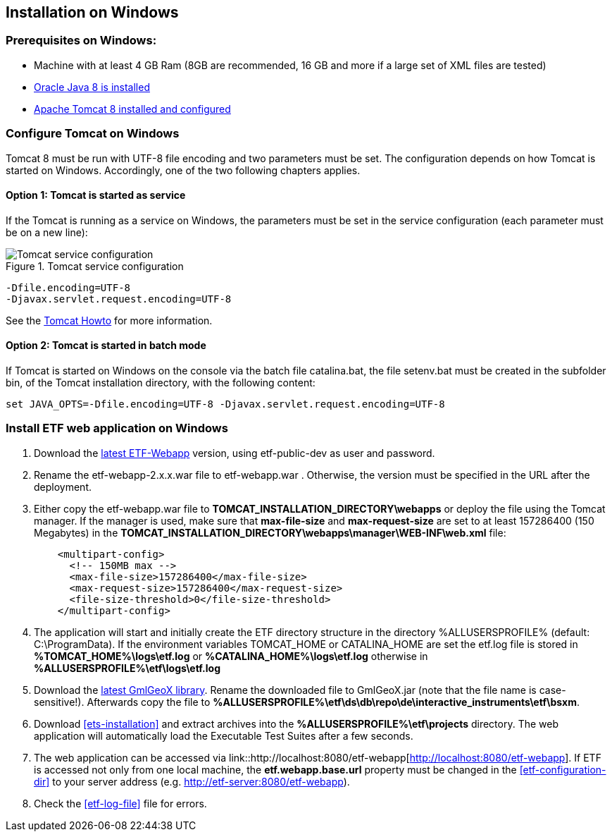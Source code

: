 == Installation on Windows

=== Prerequisites on Windows:
* Machine with at least 4 GB Ram (8GB are recommended, 16 GB and more if a large set of XML files are tested)
* link:https://www.java.com/en/download/help/windows_offline_download.xml[Oracle Java 8 is installed]
* link:https://tomcat.apache.org/download-80.cgi[Apache Tomcat 8 installed and configured]

=== Configure Tomcat on Windows
Tomcat 8 must be run with UTF-8 file encoding and two parameters must be set. The configuration depends on how Tomcat is started on Windows. Accordingly, one of the two following chapters applies.

==== Option 1: Tomcat is started as service
If the Tomcat is running as a service on Windows, the parameters must be set in the service configuration (each parameter must be on a new line):

.Tomcat service configuration
image::https://cloud.githubusercontent.com/assets/13570741/24648926/97582bd6-1925-11e7-966c-a18337c56756.png[Tomcat service configuration]

[source,bash]
----
-Dfile.encoding=UTF-8
-Djavax.servlet.request.encoding=UTF-8
----
See the link:https://tomcat.apache.org/tomcat-8.0-doc/windows-service-howto.html[Tomcat Howto] for more information.

==== Option 2: Tomcat is started in batch mode

If Tomcat is started on Windows on the console via the batch file catalina.bat, the file setenv.bat must be created in the subfolder bin, of the Tomcat installation directory, with the following content:

[source,bash]
----
set JAVA_OPTS=-Dfile.encoding=UTF-8 -Djavax.servlet.request.encoding=UTF-8
----

=== Install ETF web application on Windows

. Download the link:https://services.interactive-instruments.de/etfdev-af/etf-public-dev/de/interactive_instruments/etf/etf-webapp/2.0.0/etf-webapp-2.0.0.war[latest ETF-Webapp] version, using etf-public-dev as user and password.
. Rename the etf-webapp-2.x.x.war file to etf-webapp.war . Otherwise, the version must be specified in the URL after the deployment.
. Either copy the etf-webapp.war file to *TOMCAT_INSTALLATION_DIRECTORY\webapps* or deploy the file using the Tomcat manager. If the manager is used, make sure that **max-file-size** and **max-request-size** are set to at least 157286400 (150 Megabytes) in the *TOMCAT_INSTALLATION_DIRECTORY\webapps\manager\WEB-INF\web.xml* file:
+
[source,xml]
----
    <multipart-config>
      <!-- 150MB max -->
      <max-file-size>157286400</max-file-size>
      <max-request-size>157286400</max-request-size>
      <file-size-threshold>0</file-size-threshold>
    </multipart-config>
----
. The application will start and initially create the ETF directory structure in the directory %ALLUSERSPROFILE% (default: C:\ProgramData). If the environment variables TOMCAT_HOME or CATALINA_HOME are set the etf.log file is stored in *%TOMCAT_HOME%\logs\etf.log* or *%CATALINA_HOME%\logs\etf.log* otherwise in *%ALLUSERSPROFILE%\etf\logs\etf.log*
. Download the link:https://services.interactive-instruments.de/etfdev-af/etf-public-dev/de/interactive_instruments/etf/bsxm/etf-gmlgeox/1.1.0/etf-gmlgeox-1.1.0.jar[latest GmlGeoX library]. Rename the downloaded file to GmlGeoX.jar (note that the file name is case-sensitive!). Afterwards copy the file to *%ALLUSERSPROFILE%\etf\ds\db\repo\de\interactive_instruments\etf\bsxm*.
. Download <<ets-installation>> and extract archives into the *%ALLUSERSPROFILE%\etf\projects* directory. The web application will automatically load the Executable Test Suites after a few seconds.
. The web application can be accessed via link::http://localhost:8080/etf-webapp[http://localhost:8080/etf-webapp].
If ETF is accessed not only from one local machine, the *etf.webapp.base.url* property must be changed in the <<etf-configuration-dir>> to your server address (e.g. http://etf-server:8080/etf-webapp).
. Check the <<etf-log-file>> file for errors.
